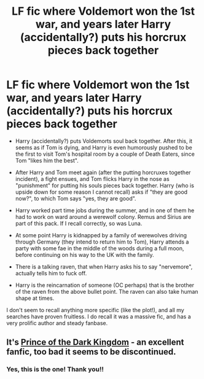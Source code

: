 #+TITLE: LF fic where Voldemort won the 1st war, and years later Harry (accidentally?) puts his horcrux pieces back together

* LF fic where Voldemort won the 1st war, and years later Harry (accidentally?) puts his horcrux pieces back together
:PROPERTIES:
:Author: klutzycoffeefreak
:Score: 3
:DateUnix: 1580068598.0
:DateShort: 2020-Jan-26
:FlairText: What's That Fic?
:END:
- Harry (accidentally?) puts Voldemorts soul back together. After this, it seems as if Tom is dying, and Harry is even humorously pushed to be the first to visit Tom's hospital room by a couple of Death Eaters, since Tom "likes him the best".

- After Harry and Tom meet again (after the putting horcruxes together incident), a fight ensues, and Tom flicks Harry in the nose as "punishment" for putting his souls pieces back together. Harry (who is upside down for some reason I cannot recall) asks if "they are good now?", to which Tom says "yes, they are good".

- Harry worked part time jobs during the summer, and in one of them he had to work on ward around a werewolf colony. Remus and Sirius are part of this pack. If I recall correctly, so was Luna.

- At some point Harry is kidnapped by a family of werewolves driving through Germany (they intend to return him to Tom), Harry attends a party with some fae in the middle of the woods during a full moon, before continuing on his way to the UK with the family.

- There is a talking raven, that when Harry asks his to say "nervemore", actually tells him to fuck off.

- Harry is the reincarnation of someone (OC perhaps) that is the brother of the raven from the above bullet point. The raven can also take human shape at times.

I don't seem to recall anything more specific (like the plot!), and all my searches have proven fruitless. I do recall it was a massive fic, and has a very prolific author and steady fanbase.


** It's [[https://www.fanfiction.net/s/3766574/1/Prince-of-the-Dark-Kingdom][Prince of the Dark Kingdom]] - an excellent fanfic, too bad it seems to be discontinued.
:PROPERTIES:
:Author: fillysunray
:Score: 2
:DateUnix: 1580075515.0
:DateShort: 2020-Jan-27
:END:

*** Yes, this is the one! Thank you!!
:PROPERTIES:
:Author: klutzycoffeefreak
:Score: 1
:DateUnix: 1580124208.0
:DateShort: 2020-Jan-27
:END:
